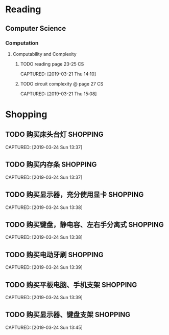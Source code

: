 * Reading
** Computer Science
*** Computation
**** Computability and Complexity
***** TODO reading page 23-25                                        :CS:
CAPTURED: [2019-03-21 Thu 14:10]
***** TODO circuit complexity @ page 27                              :CS:
CAPTURED: [2019-03-21 Thu 15:08]
* Shopping
** TODO 购买床头台灯                                              :SHOPPING:
CAPTURED: [2019-03-24 Sun 13:37]
** TODO 购买内存条                                                :SHOPPING:
CAPTURED: [2019-03-24 Sun 13:37]
** TODO 购买显示器，充分使用显卡                                  :SHOPPING:
CAPTURED: [2019-03-24 Sun 13:38]
** TODO 购买键盘，静电容、左右手分离式                            :SHOPPING:
CAPTURED: [2019-03-24 Sun 13:38]
** TODO 购买电动牙刷                                              :SHOPPING:
CAPTURED: [2019-03-24 Sun 13:39]
** TODO 购买平板电脑、手机支架                                    :SHOPPING:
CAPTURED: [2019-03-24 Sun 13:39]
** TODO 购买显示器、键盘支架                                      :SHOPPING:
CAPTURED: [2019-03-24 Sun 13:45]
